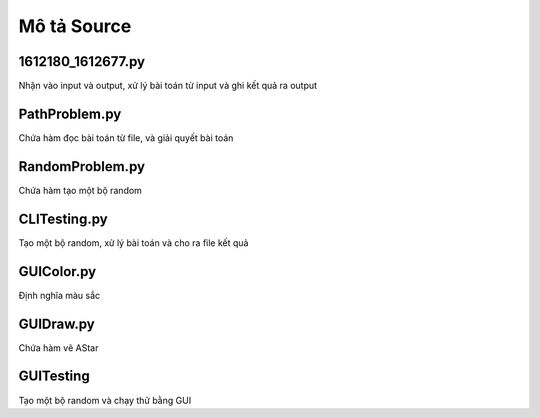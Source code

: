 ============
Mô tả Source
============


1612180_1612677.py
==================

Nhận vào input và output,
xử lý bài toán từ input và ghi kết quả ra output

PathProblem.py
==============

Chứa hàm đọc bài toán từ file, và giải quyết bài toán

RandomProblem.py
================

Chứa hàm tạo một bộ random

CLITesting.py
=============

Tạo một bộ random, xử lý bài toán và cho ra file kết quả

GUIColor.py
===========

Định nghĩa màu sắc

GUIDraw.py
==========

Chứa hàm vẽ AStar

GUITesting
==========

Tạo một bộ random và chạy thử bằng GUI